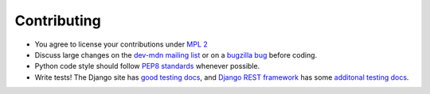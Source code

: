 ============
Contributing
============

* You agree to license your contributions under `MPL 2`_
* Discuss large changes on the `dev-mdn mailing list`_ or on a `bugzilla bug`_
  before coding.
* Python code style should follow `PEP8 standards`_ whenever possible.
* Write tests!  The Django site has `good testing docs`_, and
  `Django REST framework`_ has some `additonal testing docs`_.

.. _`MPL 2`: http://www.mozilla.org/MPL/2.0/
.. _`dev-mdn mailing list`: https://lists.mozilla.org/listinfo/dev-mdn
.. _`bugzilla bug`: http://mzl.la/mdn_backlog
.. _`PEP8 standards`: http://www.python.org/dev/peps/pep-0008/
.. _`good testing docs`: https://docs.djangoproject.com/en/dev/topics/testing/
.. _`Django REST framework`: http://www.django-rest-framework.org
.. _`additonal testing docs`: http://www.django-rest-framework.org/api-guide/testing
